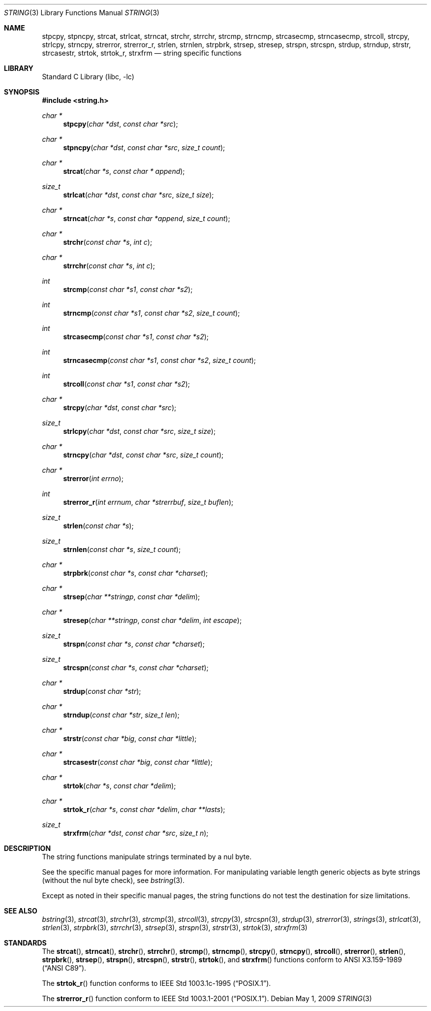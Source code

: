 .\" Copyright (c) 1990, 1991, 1993
.\"	The Regents of the University of California.  All rights reserved.
.\"
.\" This code is derived from software contributed to Berkeley by
.\" Chris Torek.
.\" Redistribution and use in source and binary forms, with or without
.\" modification, are permitted provided that the following conditions
.\" are met:
.\" 1. Redistributions of source code must retain the above copyright
.\"    notice, this list of conditions and the following disclaimer.
.\" 2. Redistributions in binary form must reproduce the above copyright
.\"    notice, this list of conditions and the following disclaimer in the
.\"    documentation and/or other materials provided with the distribution.
.\" 3. Neither the name of the University nor the names of its contributors
.\"    may be used to endorse or promote products derived from this software
.\"    without specific prior written permission.
.\"
.\" THIS SOFTWARE IS PROVIDED BY THE REGENTS AND CONTRIBUTORS ``AS IS'' AND
.\" ANY EXPRESS OR IMPLIED WARRANTIES, INCLUDING, BUT NOT LIMITED TO, THE
.\" IMPLIED WARRANTIES OF MERCHANTABILITY AND FITNESS FOR A PARTICULAR PURPOSE
.\" ARE DISCLAIMED.  IN NO EVENT SHALL THE REGENTS OR CONTRIBUTORS BE LIABLE
.\" FOR ANY DIRECT, INDIRECT, INCIDENTAL, SPECIAL, EXEMPLARY, OR CONSEQUENTIAL
.\" DAMAGES (INCLUDING, BUT NOT LIMITED TO, PROCUREMENT OF SUBSTITUTE GOODS
.\" OR SERVICES; LOSS OF USE, DATA, OR PROFITS; OR BUSINESS INTERRUPTION)
.\" HOWEVER CAUSED AND ON ANY THEORY OF LIABILITY, WHETHER IN CONTRACT, STRICT
.\" LIABILITY, OR TORT (INCLUDING NEGLIGENCE OR OTHERWISE) ARISING IN ANY WAY
.\" OUT OF THE USE OF THIS SOFTWARE, EVEN IF ADVISED OF THE POSSIBILITY OF
.\" SUCH DAMAGE.
.\"
.\"     from: @(#)string.3	8.2 (Berkeley) 12/11/93
.\"	$NetBSD: string.3,v 1.15.22.1 2009/05/13 19:18:27 jym Exp $
.\"
.Dd May 1, 2009
.Dt STRING 3
.Os
.Sh NAME
.Nm stpcpy ,
.Nm stpncpy ,
.Nm strcat ,
.Nm strlcat ,
.Nm strncat ,
.Nm strchr ,
.Nm strrchr ,
.Nm strcmp ,
.Nm strncmp ,
.Nm strcasecmp ,
.Nm strncasecmp ,
.Nm strcoll ,
.Nm strcpy ,
.Nm strlcpy ,
.Nm strncpy ,
.Nm strerror ,
.Nm strerror_r ,
.Nm strlen ,
.Nm strnlen ,
.Nm strpbrk ,
.Nm strsep ,
.Nm stresep ,
.Nm strspn ,
.Nm strcspn ,
.Nm strdup ,
.Nm strndup ,
.Nm strstr ,
.Nm strcasestr ,
.Nm strtok ,
.Nm strtok_r ,
.Nm strxfrm
.Nd string specific functions
.Sh LIBRARY
.Lb libc
.Sh SYNOPSIS
.In string.h
.Ft char *
.Fn stpcpy "char *dst" "const char *src"
.Ft char *
.Fn stpncpy "char *dst" "const char *src" "size_t count"
.Ft char *
.Fn strcat "char *s" "const char * append"
.Ft size_t
.Fn strlcat "char *dst" "const char *src" "size_t size"
.Ft char *
.Fn strncat "char *s" "const char *append" "size_t count"
.Ft char *
.Fn strchr "const char *s" "int c"
.Ft char *
.Fn strrchr "const char *s" "int c"
.Ft int
.Fn strcmp "const char *s1" "const char *s2"
.Ft int
.Fn strncmp "const char *s1" "const char *s2" "size_t count"
.Ft int
.Fn strcasecmp "const char *s1" "const char *s2"
.Ft int
.Fn strncasecmp "const char *s1" "const char *s2" "size_t count"
.Ft int
.Fn strcoll "const char *s1" "const char *s2"
.Ft char *
.Fn strcpy "char *dst" "const char *src"
.Ft size_t
.Fn strlcpy "char *dst" "const char *src" "size_t size"
.Ft char *
.Fn strncpy "char *dst" "const char *src" "size_t count"
.Ft char *
.Fn strerror "int errno"
.Ft int
.Fn strerror_r "int errnum" "char *strerrbuf" "size_t buflen"
.Ft size_t
.Fn strlen "const char *s"
.Ft size_t
.Fn strnlen "const char *s" "size_t count"
.Ft char *
.Fn strpbrk "const char *s" "const char *charset"
.Ft char *
.Fn strsep "char **stringp" "const char *delim"
.Ft char *
.Fn stresep "char **stringp" "const char *delim" "int escape"
.Ft size_t
.Fn strspn "const char *s" "const char *charset"
.Ft size_t
.Fn strcspn "const char *s" "const char *charset"
.Ft char *
.Fn strdup "const char *str"
.Ft char *
.Fn strndup "const char *str" "size_t len"
.Ft char *
.Fn strstr "const char *big" "const char *little"
.Ft char *
.Fn strcasestr "const char *big" "const char *little"
.Ft char *
.Fn strtok "char *s" "const char *delim"
.Ft char *
.Fn strtok_r "char *s" "const char *delim" "char **lasts"
.Ft size_t
.Fn strxfrm "char *dst" "const char *src" "size_t n"
.Sh DESCRIPTION
The string
functions manipulate strings terminated by a
nul byte.
.Pp
See the specific manual pages for more information.
For manipulating variable length generic objects as byte
strings (without the nul byte check), see
.Xr bstring 3 .
.Pp
Except as noted in their specific manual pages,
the string functions do not test the destination
for size limitations.
.Sh SEE ALSO
.Xr bstring 3 ,
.Xr strcat 3 ,
.Xr strchr 3 ,
.Xr strcmp 3 ,
.Xr strcoll 3 ,
.Xr strcpy 3 ,
.Xr strcspn 3 ,
.Xr strdup 3 ,
.Xr strerror 3 ,
.Xr strings 3 ,
.Xr strlcat 3 ,
.Xr strlen 3 ,
.Xr strpbrk 3 ,
.Xr strrchr 3 ,
.Xr strsep 3 ,
.Xr strspn 3 ,
.Xr strstr 3 ,
.Xr strtok 3 ,
.Xr strxfrm 3
.Sh STANDARDS
The
.Fn strcat ,
.Fn strncat ,
.Fn strchr ,
.Fn strrchr ,
.Fn strcmp ,
.Fn strncmp ,
.Fn strcpy ,
.Fn strncpy ,
.Fn strcoll ,
.Fn strerror ,
.Fn strlen ,
.Fn strpbrk ,
.Fn strsep ,
.Fn strspn ,
.Fn strcspn ,
.Fn strstr ,
.Fn strtok ,
and
.Fn strxfrm
functions conform to
.St -ansiC .
.Pp
The
.Fn strtok_r
function conforms to
.St -p1003.1c-95 .
.Pp
The
.Fn strerror_r
function conform to
.St -p1003.1-2001 .
